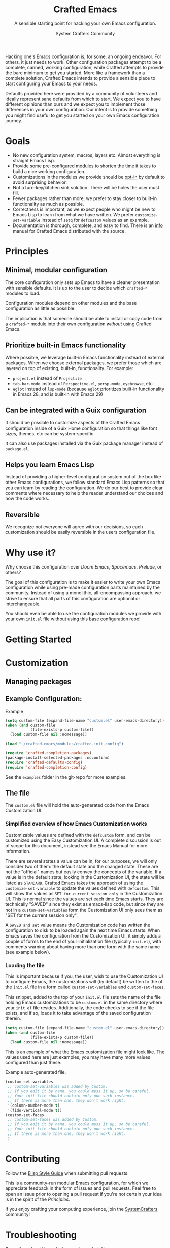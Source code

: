 #+title: Crafted Emacs
#+author: System Crafters Community
#+description: A sensible starting point for hacking your own Emacs configuration.
#+subtitle: A sensible starting point for hacking your own Emacs configuration.
#+texinfo_dir_category: Emacs
#+texinfo_dir_title: Crafted Emacs: (crafted-emacs)
#+texinfo_dir_desc: A sensible starting point for hacking your own Emacs configuration.

Hacking one's Emacs configuration is, for some, an ongoing
endeavor. For others, it just needs to work. Other configuration
packages attempt to be a complete, canned, working configuration,
while Crafted attempts to provide the bare minimum to get you
started. More like a framework than a complete solution, Crafted
Emacs intends to provide a sensible place to start configuring your
Emacs to your needs.

Defaults provided here were provided by a community of volunteers and
ideally represent sane defaults from which to start. We expect you to
have different opinions than ours and we expect you to implement those
differences in your own configuration. Our intent is to provide
something you might find useful to get you started on your own Emacs
configuration journey.  

* Goals
   + No new configuration system, macros, layers etc.  Almost
     everything is straight Emacs Lisp.
   + Provide some pre-configured modules to shorten the time it takes to build a
     nice working configuration.
   + Customizations in the modules we provide should be _opt-in_ by
     default to avoid surprising behavior.
   + Not a turn-key/kitchen sink solution. There will be holes the
     user must fill.
   + Fewer packages rather than more; we prefer to stay closer to built-in
     functionality as much as possible.
   + Correctness is important, as we expect people who might be new to
     Emacs Lisp to learn from what we have written.  We prefer
     ~customize-set-variable~ instead of ~setq~ for ~defcustom~ values as an
     example.
   + Documentation is thorough, complete, and easy to find.  There is an [[info:crafted-emacs][info]]
     manual for Crafted Emacs distributed with the source.
* Principles
** Minimal, modular configuration

The core configuration only sets up Emacs to have a cleaner
presentation with sensible defaults. It is up to the user to decide
which ~crafted-*~ modules to load.

Configuration modules depend on other modules and the base configuration
as little as possible.

The implication is that someone should be able to install or copy code
from a ~crafted-*~ module into their own configuration /without/ using
Crafted Emacs.

** Prioritize built-in Emacs functionality

Where possible, we leverage built-in Emacs functionality instead of
external packages.  When we choose external packages, we prefer those
which are layered on top of existing, built-in, functionality.  For
example:

- ~project.el~ instead of ~Projectile~
- ~tab-bar-mode~ instead of ~Perspective.el~, ~persp-mode~, ~eyebrowse~, etc
- ~eglot~ instead of ~lsp-mode~ (because ~eglot~ prioritizes built-in
  functionality in Emacs 28, and is built-in with Emacs 29)

** Can be integrated with a Guix configuration

It should be possible to customize aspects of the Crafted Emacs
configuration inside of a Guix Home configuration so that things like
font sizes, themes, etc can be system-specific.

It can also use packages installed via the Guix package manager
instead of ~package.el~.

** Helps you learn Emacs Lisp

Instead of providing a higher-level configuration system out of the
box like other Emacs configurations, we follow standard Emacs Lisp
patterns so that you can learn by reading the configuration.  We do
our best to provide clear comments where necessary to help the reader
understand our choices and how the code works.

** Reversible

We recognize not everyone will agree with our decisions, so each
customization should be easily reversible in the users configuration
file.

* Why use it?

  Why choose this configuration over /Doom Emacs/, /Spacemacs/,
  /Prelude/, or others?

  The goal of this configuration is to make it easier to write your
  own Emacs configuration while using pre-made configuration parts
  maintained by the community. Instead of using a monolithic,
  all-encompassing approach, we strive to ensure that all parts of
  this configuration are optional or interchangeable.

  You should even be able to use the configuration modules we provide
  with your own ~init.el~ file without using this base configuration
  repo!

* Getting Started

  #+include: getting-started-guide.org

* Customization

** Managing packages

   #+include: crafted-package.org

** Example Configuration:

  #+caption: Example @@texinfo:@code{init.el}@@
  #+begin_src emacs-lisp
    (setq custom-file (expand-file-name "custom.el" user-emacs-directory))
    (when (and custom-file
               (file-exists-p custom-file))
      (load custom-file nil :nomessage))

    (load "~/crafted-emacs/modules/crafted-init-config")

    (require 'crafted-completion-packages)
    (package-install-selected-packages :noconfirm)
    (require 'crafted-defaults-config)
    (require 'crafted-completion-config)
  #+end_src

  See the ~examples~ folder in the git-repo for more examples. 

** The @@texinfo:@code{custom.el}@@ file

   The ~custom.el~ file will hold the auto-generated code from the Emacs
   Customization UI.

*** Simplified overview of how Emacs Customization works

    Customizable values are defined with the ~defcustom~ form, and can be
    customized using the Easy Customization UI. A complete discussion is out of
    scope for this document, instead see the Emacs Manual for more information.

    There are several states a value can be in, for our purposes, we will only
    consider two of them: the default state and the changed state. These are not
    the "official" names but easily convey the concepts of the variable. If a
    value is in the default state, looking in the Customization UI, the state
    will be listed as ~STANDARD~. Crafted Emacs takes the approach of using the
    ~customize-set-variable~ to update the values defined with
    ~defcustom~. This will show the values as ~SET for current session only~ in
    the Customization UI. This is normal since the values are set each time
    Emacs starts. They are technically "SAVED" since they exist as emacs-lisp
    code, but since they are not in a ~custom-set-variables~ form the
    Customization UI only sees them as "SET for the current session only".

    A ~SAVED and set~ value means the Customization code has written the
    configuration to disk to be loaded again the next time Emacs starts. When
    Emacs saves the configuration from the Customization UI, it simply adds a
    couple of forms to the end of your initialization file (typically
    ~init.el~), with comments warning about having more than one form with the
    same name (see example below).

*** Loading the @@texinfo:@code{custom.el}@@ file

    This is important because if you, the user, wish to use the Customization UI
    to configure Emacs, the customizations will (by default) be written to the
    of the ~init.el~ file in a form called ~custom-set-variables~ and
    ~custom-set-faces~. 

    This snippet, added to the top of your ~init.el~ file sets the name of the
    file holding Emacs customizations to be ~custom.el~ in the same directory
    where your ~init.el~ file resides.  Additionally, the code checks to see if
    the file exists, and if so, loads it to take advantage of the saved
    configuration therein.
    
    #+begin_src emacs-lisp
      (setq custom-file (expand-file-name "custom.el" user-emacs-directory))
      (when (and custom-file
                 (file-exists-p custom-file))
        (load custom-file nil :nomessage))
    #+end_src

    This is an example of what the Emacs customization file might look like.
    The values used here are just examples, you may have many more values
    configured than just these.
    
    #+name: custom.el
    #+caption: Example auto-generated @@texinfo:@code{custom.el}@@ file.
    #+begin_src emacs-lisp
      (custom-set-variables
       ;; custom-set-variables was added by Custom.
       ;; If you edit it by hand, you could mess it up, so be careful.
       ;; Your init file should contain only one such instance.
       ;; If there is more than one, they won't work right.
       '(column-number-mode t)
       '(fido-vertical-mode t))
      (custom-set-faces
       ;; custom-set-faces was added by Custom.
       ;; If you edit it by hand, you could mess it up, so be careful.
       ;; Your init file should contain only one such instance.
       ;; If there is more than one, they won't work right.
       )
    #+end_src

* Contributing

  Follow the [[https://github.com/bbatsov/emacs-lisp-style-guide][Elisp Style Guide]] when submitting pull requests.

  This is a community-run modular Emacs configuration, for which we
  appreciate feedback in the form of issues and pull requests. Feel
  free to open an issue prior to opening a pull request if you're not
  certain your idea is in the spirit of the [[Principles][Principles]].

  If you enjoy crafting your computing experience, join the
  [[https://systemcrafters.net/][SystemCrafters]] community!

* Troubleshooting

  Some tips when things don't seem to work right.

** A package (suddenly?) fails to work

   This scenario happened frequently when upgading to Emacs 28. It also may
   occur in other scenarios as well. Usually, you will see some message
   indicating some symbol is void or some function or command does not
   exist. More often than not, the package maintainer is using a feature from
   another package which has not yet been released. The new feature is available
   in the development version of the package however.

   Here are some example issues where things went wrong:
   - [[https://github.com/SystemCrafters/crafted-emacs/issues/126][Wrong number of arguments error]]
   - [[https://github.com/SystemCrafters/crafted-emacs/issues/132][Example config doesn't start]]
   - [[https://github.com/SystemCrafters/crafted-emacs/issues/140][there are some bugs in package "helpful"]]

   Here are some strategies:

   - Check the code on the package source control page (ie GitHub, GitLab or
     whatever), and make sure the missing code is present on the ~master~
     branch.
   - Look at the code associated with the released version (you need to look at
     the most recent tag for this). If the code is missing there, ask the
     maintainer for a new release. Often, there are years between releases of
     Emacs packages, but that depends completely on the package maintainer. Some
     of them release more frequently, others only on request.

   Once you have done the steps above, you can choose to take one of these
   actions in your configuration:

   - Option 1
     + Use ~M-x list-packages~ to display the list of packages.
     + Find the package in the list which doesn't work for you, it will have
       either the /installed/ or /dependency/ status.
     + Press the ~enter~ key to get more details on the package an look near the
       bottom of the metadata, you should see a line with "Other Versions". Choose
       the development version - it will have a version number that looks like a
       date and the text ~(melpa)~ next to it. Press ~enter~ on this version.
     + Following the step above will take you to the same package but from the
       MELPA repository, and you'll see a button at the top labeled
       ~Install~. Click this button.
     + *Optionally* you can go back to the list of packages, find previous
       installed version, press the letter 'D' and then the letter 'X' to
       uninstall that version.
     + Restart Emacs
   - Option 2
     + Edit your ~early-config.el~ file.
     + Near the bottom, add a line similar to this to pin the offending package
       to MELPA (make sure to replace /package-name/ with the name of the actual
       package):

       #+begin_src emacs-lisp
         (add-to-list 'package-pinned-packages (cons 'package-name "melpa"))
       #+end_src

     + Use ~M-x package-list-packages~ to display the list of packages.
     + Find the package in the list, press the letter 'D' and the letter 'X' to
       uninstall that package.
     + Restart Emacs, the package should be installed from MELPA thus using the
       development version of the package instead of the released version.

   Regardless, always feel free to open an issue here and we can help you
   out. Please be as complete as possible in your description of the
   problem. Include any stack traces Emacs provides (ie start Emacs with: ~emacs
   --debug-init~), mention the version number of the package you are installing,
   and anything you might have tried but which didn't work for you.

* License
  :PROPERTIES:
  :COPYING:  t
  :END:

  Copyright \copy 2022 System Crafters Community

  #+caption: MIT License
  #+begin_quote
  Permission is hereby granted, free of charge, to any person
  obtaining a copy of this software and associated documentation files
  (the "Software"), to deal in the Software without restriction,
  including without limitation the rights to use, copy, modify, merge,
  publish, distribute, sublicense, and/or sell copies of the Software,
  and to permit persons to whom the Software is furnished to do so,
  subject to the following conditions:

  The above copyright notice and this permission notice shall be
  included in all copies or substantial portions of the Software.

  THE SOFTWARE IS PROVIDED "AS IS", WITHOUT WARRANTY OF ANY KIND,
  EXPRESS OR IMPLIED, INCLUDING BUT NOT LIMITED TO THE WARRANTIES OF
  MERCHANTABILITY, FITNESS FOR A PARTICULAR PURPOSE AND
  NONINFRINGEMENT. IN NO EVENT SHALL THE AUTHORS OR COPYRIGHT HOLDERS
  BE LIABLE FOR ANY CLAIM, DAMAGES OR OTHER LIABILITY, WHETHER IN AN
  ACTION OF CONTRACT, TORT OR OTHERWISE, ARISING FROM, OUT OF OR IN
  CONNECTION WITH THE SOFTWARE OR THE USE OR OTHER DEALINGS IN THE
  SOFTWARE.
  #+end_quote

* MIT License
  :properties:
  :appendix: t
  :end:

  #+include: mit-license.org

-----
# Local Variables:
# fill-column: 80
# eval: (auto-fill-mode 1)
# End:
